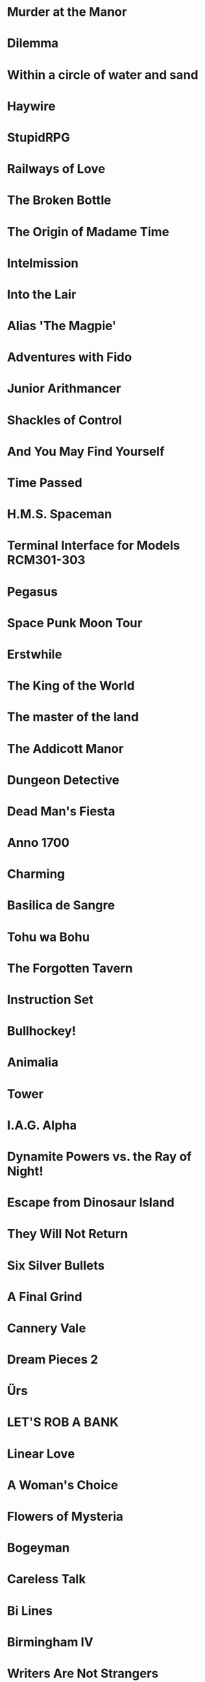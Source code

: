 * Murder at the Manor
* Dilemma
* Within a circle of water and sand
* Haywire
* StupidRPG
* Railways of Love
* The Broken Bottle
* The Origin of Madame Time
* Intelmission
* Into the Lair
* Alias 'The Magpie'
* Adventures with Fido
* Junior Arithmancer
* Shackles of Control
* And You May Find Yourself
* Time Passed
* H.M.S. Spaceman
* Terminal Interface for Models RCM301-303
* Pegasus
* Space Punk Moon Tour
* Erstwhile
* The King of the World
* The master of the land
* The Addicott Manor
* Dungeon Detective
* Dead Man's Fiesta
* Anno 1700
* Charming
* Basilica de Sangre
* Tohu wa Bohu
* The Forgotten Tavern
* Instruction Set
* Bullhockey!
* Animalia
* Tower
* I.A.G. Alpha
* Dynamite Powers vs. the Ray of Night!
* Escape from Dinosaur Island
* They Will Not Return
* Six Silver Bullets
* A Final Grind
* Cannery Vale
* Dream Pieces 2
* Ürs
* LET'S ROB A BANK
* Linear Love
* A Woman's Choice
* Flowers of Mysteria
* Bogeyman
* Careless Talk
* Bi Lines
* Birmingham IV
* Writers Are Not Strangers
* Campfire Tales
* Abbess Otilia's Life and Death
* I Should Have Been That I Am
* The Mouse Who Woke Up For Christmas
* Lux
* Polish the Glass
* Awake
* DEVOTIONALIA
* Let's Explore Geography! Canadian Commodities Trader Simulation Exercise
* Border Reivers
* Diddlebucker!
* Dreamland
* Ailihphilia
* Re: Dragon
* The Temple of Shorgil
* Tethered
* En Garde
* + = x
* Grimnoir
* smooch.click
* Stone of Wisdom
* Ostrich
* Nightmare Adventure
* Eunice
